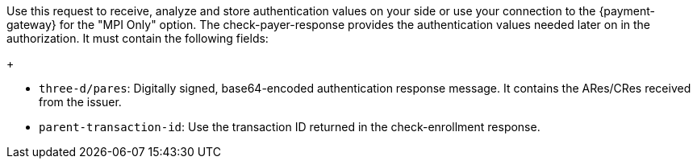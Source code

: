 Use this request to receive, analyze and store authentication values on your side or use your connection to the {payment-gateway} for the "MPI Only" option. The check-payer-response provides the authentication values needed later on in the authorization. It must contain the following fields:
+
--
 * ``three-d/pares``: Digitally signed, base64-encoded authentication response message. It contains the ARes/CRes received from the issuer.
 * ``parent-transaction-id``: Use the transaction ID returned in the check-enrollment response.
--
